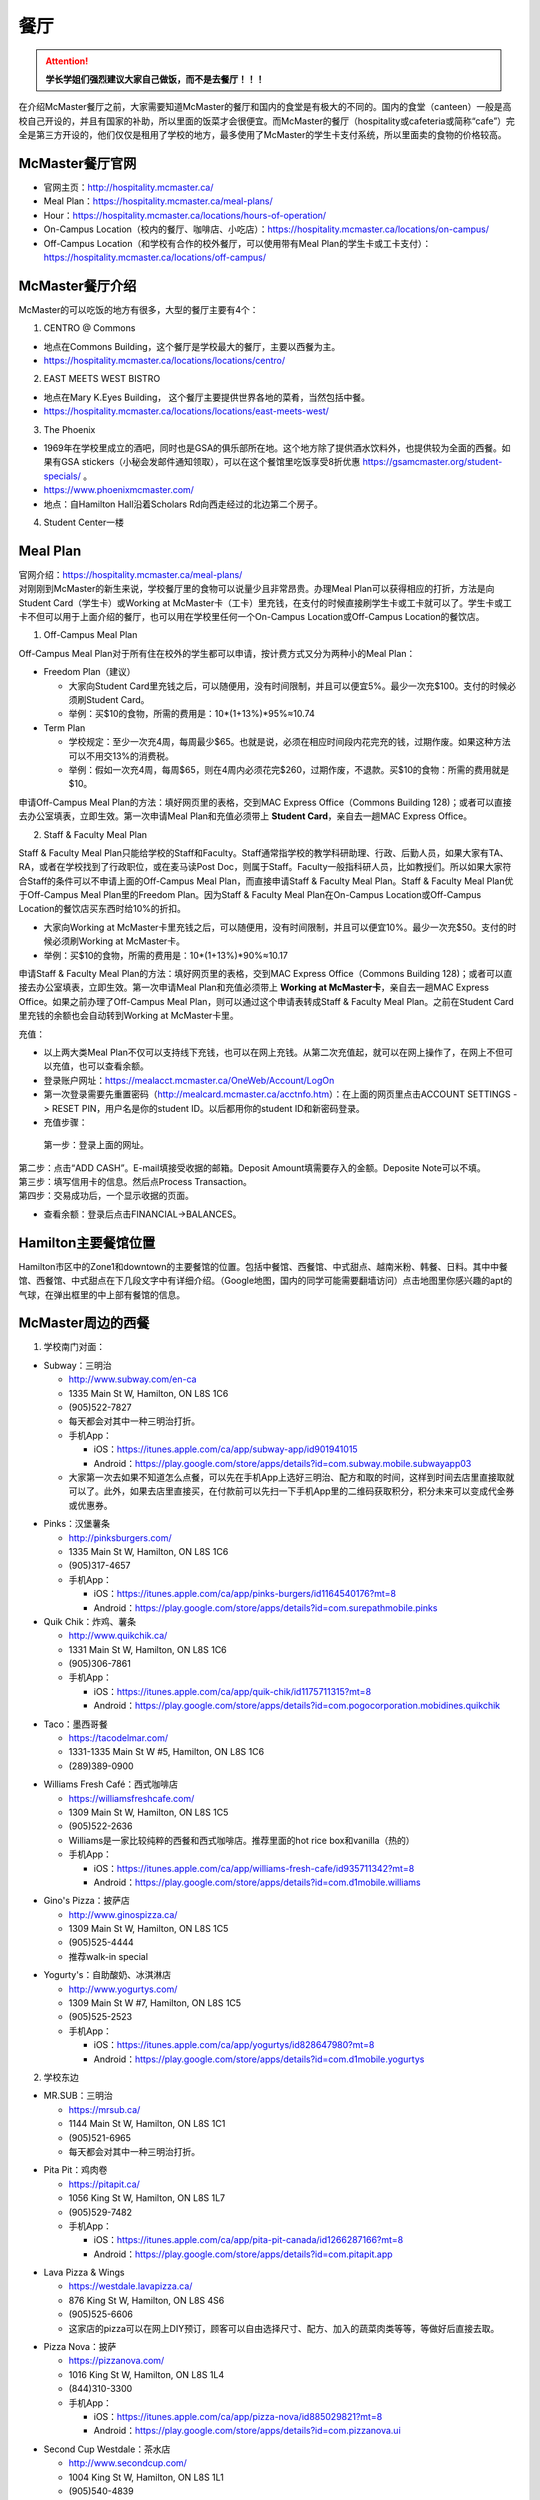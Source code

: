 ﻿餐厅
===========================
.. attention::
   **学长学姐们强烈建议大家自己做饭，而不是去餐厅！！！**

在介绍McMaster餐厅之前，大家需要知道McMaster的餐厅和国内的食堂是有极大的不同的。国内的食堂（canteen）一般是高校自己开设的，并且有国家的补助，所以里面的饭菜才会很便宜。而McMaster的餐厅（hospitality或cafeteria或简称“cafe”）完全是第三方开设的，他们仅仅是租用了学校的地方，最多使用了McMaster的学生卡支付系统，所以里面卖的食物的价格较高。

McMaster餐厅官网
-----------------------------------------
- 官网主页：http://hospitality.mcmaster.ca/
- Meal Plan：https://hospitality.mcmaster.ca/meal-plans/
- Hour：https://hospitality.mcmaster.ca/locations/hours-of-operation/
- On-Campus Location（校内的餐厅、咖啡店、小吃店）：https://hospitality.mcmaster.ca/locations/on-campus/
- Off-Campus Location（和学校有合作的校外餐厅，可以使用带有Meal Plan的学生卡或工卡支付）：https://hospitality.mcmaster.ca/locations/off-campus/

McMaster餐厅介绍
--------------------------------------------
McMaster的可以吃饭的地方有很多，大型的餐厅主要有4个：

1. CENTRO @ Commons

- 地点在Commons Building，这个餐厅是学校最大的餐厅，主要以西餐为主。
- https://hospitality.mcmaster.ca/locations/locations/centro/

2. EAST MEETS WEST BISTRO

- 地点在Mary K.Eyes Building， 这个餐厅主要提供世界各地的菜肴，当然包括中餐。
- https://hospitality.mcmaster.ca/locations/locations/east-meets-west/

3. The Phoenix

.. image:: /resource/CanTing/CanTingLogos/Phoenix.png
   :align: center
   :height: 75

- 1969年在学校里成立的酒吧，同时也是GSA的俱乐部所在地。这个地方除了提供酒水饮料外，也提供较为全面的西餐。如果有GSA stickers（小秘会发邮件通知领取），可以在这个餐馆里吃饭享受8折优惠 https://gsamcmaster.org/student-specials/ 。
- https://www.phoenixmcmaster.com/
- 地点：自Hamilton Hall沿着Scholars Rd向西走经过的北边第二个房子。

4. Student Center一楼

Meal Plan
-------------------------------------
| 官网介绍：https://hospitality.mcmaster.ca/meal-plans/
| 对刚刚到McMaster的新生来说，学校餐厅里的食物可以说量少且非常昂贵。办理Meal Plan可以获得相应的打折，方法是向Student Card（学生卡）或Working at McMaster卡（工卡）里充钱，在支付的时候直接刷学生卡或工卡就可以了。学生卡或工卡不但可以用于上面介绍的餐厅，也可以用在学校里任何一个On-Campus Location或Off-Campus Location的餐饮店。

1. Off-Campus Meal Plan

.. image:: resource/CanTing/OffCampusMealPlan.png
   :align: center
   :width: 1200

Off-Campus Meal Plan对于所有住在校外的学生都可以申请，按计费方式又分为两种小的Meal Plan：

- Freedom Plan（建议）

  - 大家向Student Card里充钱之后，可以随便用，没有时间限制，并且可以便宜5%。最少一次充$100。支付的时候必须刷Student Card。
  - 举例：买$10的食物，所需的费用是：10*(1+13%)*95%≈10.74

- Term Plan

  - 学校规定：至少一次充4周，每周最少$65。也就是说，必须在相应时间段内花完充的钱，过期作废。如果这种方法可以不用交13%的消费税。
  - 举例：假如一次充4周，每周$65，则在4周内必须花完$260，过期作废，不退款。买$10的食物：所需的费用就是$10。

申请Off-Campus Meal Plan的方法：填好网页里的表格，交到MAC Express Office（Commons Building 128)；或者可以直接去办公室填表，立即生效。第一次申请Meal Plan和充值必须带上 **Student Card**，亲自去一趟MAC Express Office。

2. Staff & Faculty Meal Plan

.. image:: resource/CanTing/StaffFacultyMealPlan.png
   :align: center
   :width: 1200

Staff & Faculty Meal Plan只能给学校的Staff和Faculty。Staff通常指学校的教学科研助理、行政、后勤人员，如果大家有TA、RA，或者在学校找到了行政职位，或在麦马读Post Doc，则属于Staff。Faculty一般指科研人员，比如教授们。所以如果大家符合Staff的条件可以不申请上面的Off-Campus Meal Plan，而直接申请Staff & Faculty Meal Plan。Staff & Faculty Meal Plan优于Off-Campus Meal Plan里的Freedom Plan。因为Staff & Faculty Meal Plan在On-Campus Location或Off-Campus Location的餐饮店买东西时给10%的折扣。

- 大家向Working at McMaster卡里充钱之后，可以随便用，没有时间限制，并且可以便宜10%。最少一次充$50。支付的时候必须刷Working at McMaster卡。
- 举例：买$10的食物，所需的费用是：10*(1+13%)*90%≈10.17

申请Staff & Faculty Meal Plan的方法：填好网页里的表格，交到MAC Express Office（Commons Building 128)；或者可以直接去办公室填表，立即生效。第一次申请Meal Plan和充值必须带上 **Working at McMaster卡**，亲自去一趟MAC Express Office。如果之前办理了Off-Campus Meal Plan，则可以通过这个申请表转成Staff & Faculty Meal Plan。之前在Student Card里充钱的余额也会自动转到Working at McMaster卡里。

充值：

- 以上两大类Meal Plan不仅可以支持线下充钱，也可以在网上充钱。从第二次充值起，就可以在网上操作了，在网上不但可以充值，也可以查看余额。
- 登录账户网址：https://mealacct.mcmaster.ca/OneWeb/Account/LogOn
- 第一次登录需要先重置密码（http://mealcard.mcmaster.ca/acctnfo.htm）：在上面的网页里点击ACCOUNT SETTINGS -> RESET PIN，用户名是你的student ID。以后都用你的student ID和新密码登录。
- 充值步骤：

 | 第一步：登录上面的网址。

.. image:: resource/CanTing/MealPlan_ChongZhi_01.png
   :align: center
   :width: 1200

| 第二步：点击“ADD CASH”。E-mail填接受收据的邮箱。Deposit Amount填需要存入的金额。Deposite Note可以不填。

.. image:: resource/CanTing/MealPlan_ChongZhi_02.png
   :align: center
   :width: 1200

| 第三步：填写信用卡的信息。然后点Process Transaction。

.. image:: resource/CanTing/MealPlan_ChongZhi_03.png
   :align: center
   :width: 1200

| 第四步：交易成功后，一个显示收据的页面。

.. image:: resource/CanTing/MealPlan_ChongZhi_04.png
   :align: center
   :width: 1200

- 查看余额：登录后点击FINANCIAL->BALANCES。

Hamilton主要餐馆位置
-----------------------------------------
Hamilton市区中的Zone1和downtown的主要餐馆的位置。包括中餐馆、西餐馆、中式甜点、越南米粉、韩餐、日料。其中中餐馆、西餐馆、中式甜点在下几段文字中有详细介绍。（Google地图，国内的同学可能需要翻墙访问）点击地图里你感兴趣的apt的气球，在弹出框里的中上部有餐馆的信息。

.. raw:: html

    <div align="center">
      <iframe src="https://www.google.com/maps/d/u/0/embed?mid=1CQZMOPE5tx-XQyh5NXjLm3VuZWdknPlM" width="640" height="480"></iframe>
    </div>

McMaster周边的西餐
-----------------------------------------
1. 学校南门对面：

- Subway：三明治

  - http://www.subway.com/en-ca
  - 1335 Main St W, Hamilton, ON L8S 1C6
  - (905)522-7827
  - 每天都会对其中一种三明治打折。
  - 手机App：

    - iOS：https://itunes.apple.com/ca/app/subway-app/id901941015
    - Android：https://play.google.com/store/apps/details?id=com.subway.mobile.subwayapp03
  - 大家第一次去如果不知道怎么点餐，可以先在手机App上选好三明治、配方和取的时间，这样到时间去店里直接取就可以了。此外，如果去店里直接买，在付款前可以先扫一下手机App里的二维码获取积分，积分未来可以变成代金券或优惠券。

.. image:: /resource/CanTing/CanTingLogos/Subway.png
   :align: center
   :height: 75

- Pinks：汉堡薯条

  - http://pinksburgers.com/
  - 1335 Main St W, Hamilton, ON L8S 1C6
  - (905)317-4657
  - 手机App：

    - iOS：https://itunes.apple.com/ca/app/pinks-burgers/id1164540176?mt=8
    - Android：https://play.google.com/store/apps/details?id=com.surepathmobile.pinks

- Quik Chik：炸鸡、薯条

  - http://www.quikchik.ca/
  - 1331 Main St W, Hamilton, ON L8S 1C6
  - (905)306-7861
  - 手机App：

    - iOS：https://itunes.apple.com/ca/app/quik-chik/id1175711315?mt=8
    - Android：https://play.google.com/store/apps/details?id=com.pogocorporation.mobidines.quikchik

.. image:: /resource/CanTing/CanTingLogos/QuikChik.png
   :align: center
   :height: 75
  
- Taco：墨西哥餐

  - https://tacodelmar.com/
  - 1331-1335 Main St W #5, Hamilton, ON L8S 1C6
  - (289)389-0900

.. image:: /resource/CanTing/CanTingLogos/Taco.jpg
   :align: center
   :height: 75

- Williams Fresh Café：西式咖啡店

  - https://williamsfreshcafe.com/
  - 1309 Main St W, Hamilton, ON L8S 1C5
  - (905)522-2636
  - Williams是一家比较纯粹的西餐和西式咖啡店。推荐里面的hot rice box和vanilla（热的）
  - 手机App：

    - iOS：https://itunes.apple.com/ca/app/williams-fresh-cafe/id935711342?mt=8
    - Android：https://play.google.com/store/apps/details?id=com.d1mobile.williams

.. image:: /resource/CanTing/CanTingLogos/Williams.png
   :align: center
   :height: 75

- Gino's Pizza：披萨店

  - http://www.ginospizza.ca/
  - 1309 Main St W, Hamilton, ON L8S 1C5
  - (905)525-4444
  - 推荐walk-in special

.. image:: /resource/CanTing/CanTingLogos/Gino's.png
   :align: center
   :height: 75

- Yogurty's：自助酸奶、冰淇淋店

  - http://www.yogurtys.com/
  - 1309 Main St W #7, Hamilton, ON L8S 1C5
  - (905)525-2523
  - 手机App：

    - iOS：https://itunes.apple.com/ca/app/yogurtys/id828647980?mt=8
    - Android：https://play.google.com/store/apps/details?id=com.d1mobile.yogurtys

.. image:: /resource/CanTing/CanTingLogos/Yogurty.png
   :align: center
   :height: 75

2. 学校东边

- MR.SUB：三明治

  - https://mrsub.ca/
  - 1144 Main St W, Hamilton, ON L8S 1C1
  - (905)521-6965
  - 每天都会对其中一种三明治打折。

.. image:: /resource/CanTing/CanTingLogos/MR.SUB.png
   :align: center
   :height: 75

- Pita Pit：鸡肉卷

  - https://pitapit.ca/
  - 1056 King St W, Hamilton, ON L8S 1L7
  - (905)529-7482
  - 手机App：

    - iOS：https://itunes.apple.com/ca/app/pita-pit-canada/id1266287166?mt=8
    - Android：https://play.google.com/store/apps/details?id=com.pitapit.app

.. image:: /resource/CanTing/CanTingLogos/Pita.png
   :align: center
   :height: 75

- Lava Pizza & Wings

  - https://westdale.lavapizza.ca/
  - 876 King St W, Hamilton, ON L8S 4S6
  - (905)525-6606
  - 这家店的pizza可以在网上DIY预订，顾客可以自由选择尺寸、配方、加入的蔬菜肉类等等，等做好后直接去取。

.. image:: /resource/CanTing/CanTingLogos/Lava.png
   :align: center
   :height: 75

- Pizza Nova：披萨

  - https://pizzanova.com/
  - 1016 King St W, Hamilton, ON L8S 1L4
  - (844)310-3300
  - 手机App：

    - iOS：https://itunes.apple.com/ca/app/pizza-nova/id885029821?mt=8
    - Android：https://play.google.com/store/apps/details?id=com.pizzanova.ui

.. image:: /resource/CanTing/CanTingLogos/PizzaNova.png
   :align: center
   :height: 75

- Second Cup Westdale：茶水店

  - http://www.secondcup.com/
  - 1004 King St W, Hamilton, ON L8S 1L1
  - (905)540-4839
  - 这是一家专门的茶水店，里面供应各种茶水、咖啡、零食等等。不限制用餐时间。大家可以在这里讨论学习、作业、工作、业务等等。
  - 手机App：

    - iOS：https://itunes.apple.com/ca/app/second-cup-coffee-co/id985820057?mt=8
    - Android：https://play.google.com/store/apps/details?id=com.secondcup.mobile

.. image:: /resource/CanTing/CanTingLogos/SecondCup.webp
   :align: center
   :height: 75

- TCBY：特色冰淇淋店

  - http://tcbycanada.com/
  - 1059 King St W, Hamilton, ON L8S 1L6
  - (905)572-6866
  - 手机App：

    - iOS：https://itunes.apple.com/us/app/tcby/id1222063860?mt=8
    - Android：https://play.google.com/store/apps/details?id=com.tcby.tcby.android.app

.. image:: /resource/CanTing/CanTingLogos/TCBY.webp
   :align: center
   :height: 75

3. 学校西边

- Maple Leaf Pancake House：煎饼、烤肠、炸土豆

  - 1520 Main St W, Hamilton, ON L8S 1C8
  - (905)522-4995

- Tally Ho Restaurants：汉堡薯条

  - https://www.facebook.com/pages/Tally-Ho-Restaurants/114415425271942
  - 1536 Main St W, Hamilton, ON L8S 1E4
  - (905)529-6043

- Boston Pizza：披萨（高档）、汉堡薯条、酒吧

  - https://bostonpizza.com/en/index.html
  - 1563 Main St W, Hamilton, ON L8S 1E6
  - (905)777-1919
  - Groupon App里可以搜到它的优惠券。
  - 手机App：

    - iOS：https://itunes.apple.com/ca/app/boston-pizza/id904724935?mt=8
    - Android：https://play.google.com/store/apps/details?id=com.bostonpizza.bostonpizza

.. image:: /resource/CanTing/CanTingLogos/Boston.png
   :align: center
   :height: 75

- Wendy's：汉堡薯条

  - https://www.wendys.com/
  - 1585 Main St W, Hamilton, ON L8S 1E6
  - (905)527-1464
  - 手机App：

    - iOS：https://itunes.apple.com/us/app/wendys/id540518599?mt=8
    - Android：https://play.google.com/store/apps/details?id=com.wendys.nutritiontool

.. image:: /resource/CanTing/CanTingLogos/Wendy.jpg
   :align: center
   :height: 75

- Popeyes Louisiana Kitchen：炸鸡、薯条

  - http://popeyeschicken.ca/
  - https://www.ubereats.com/hamilton/food-delivery/popeyes-louisiana-kitchen-main-st/JghticQNREKy0aAWOAUj8Q/
  - 1711 Main St W, Hamilton, ON L8S 1G5
  - (905)528-2222

.. image:: /resource/CanTing/CanTingLogos/Popeyes.png
   :align: center
   :height: 75

- Baskin Robbins & Kernels Popcorn：特色冰淇淋店

  - http://www.baskinrobbins.ca/
  - 1685 Main St W, Hamilton, ON L8S 1G5
  - (905)528-4300

.. image:: /resource/CanTing/CanTingLogos/Baskin.jpg
   :align: center
   :height: 75

- Little Caesars Pizza

  - https://littlecaesars.ca/en-ca/
  - 1685 Main St W Unit 180, Hamilton, ON L8S 1G5
  - (905)527-4884
  - 手机App：

    - iOS：https://apps.apple.com/ca/app/little-caesars/id1436068134
    - Android：https://play.google.com/store/apps/details?id=com.littlecaesars

.. image:: /resource/CanTing/CanTingLogos/LittleCaesars.jpg
   :align: center
   :height: 75

4. Tim Hortons

.. image:: /resource/CanTing/CanTingLogos/TimHortons.jpg
   :align: center
   :height: 75

| Canada本土的咖啡甜点店。第一家Tim Hortons就成立于Hamilton。它主要供应：咖啡、茶、甜点、早餐等食物。
| http://www.timhortons.com/ca/en/index.php

- 咖啡

  - http://www.timhortons.com/ca/en/menu/coffee.php
  - 主要有三种：Original Blend、Dark Roast Coffee、Decaf Coffee
  - 一般喝以上原味的咖啡太苦，所以在购买的时候要跟服务员说需要cream和sugar，还可以说需要double或triple cream and sugar。

- 茶

  - http://www.timhortons.com/ca/en/menu/tea.php
  - 主要有两种：Steeped Tea、Specialty Tea
  - Steeped Tea就是店员已经冲好的茶水。
  - Specialty Tea就是各种茶包，买的时候要在杯子里泡一会再喝。Specialty Tea一共有10种，比较推荐的是Green Tea（绿茶）和Orange Pekoe（锡兰红茶）。按照当地人的习惯通常需要加cream和sugar，变成奶茶来喝。

- 热饮

  - http://www.timhortons.com/ca/en/menu/hot-beverages.php
  - 比较推荐：French Vanilla（法国香草）、White Hot Chocolate（热白巧克力）
  - 它们都非常非常甜。

- 冷饮

  - http://www.timhortons.com/ca/en/menu/cold-beverages.php
  - 其中Iced Capp是比较受欢迎的。

- 其它还有各种甜点、鸡肉卷、汉堡、三明治、薯饼等等。可以在官网上的menu里查到。也可以使用App查询：“Tim Hortons”。如下图所示。一般小的Tim Hortons店里只有甜点。

  - iOS：https://itunes.apple.com/ca/app/tim-hortons/id1143883086?mt=8
  - Android：https://play.google.com/store/apps/details?id=digital.rbi.timhortons

.. image:: /resource/CanTing/CanTing_Tim_App.png
   :align: center
   :scale: 25%

- 优惠：买7送1。就是购买7杯饮料，可以免费送一杯。https://www.timhortons.com/timsrewards/ 。大家下载App后。注册账户，然后店里付款前扫一下App里的二维码就可以了。

- 地点：

  - McMaster Student Center一楼
  - McMaster东边：951 King St W, Hamilton, ON L8S 1K9
  - McMaster南边：1445 Main St W, Hamilton, ON L8S 1C8
  - McMaster西边：1554 Main St W, Hamilton, ON L8S 1E5
  - 历史上第一家成立的Tim Hortons：65 Ottawa St N, Hamilton, ON L8H 3Y9
- DIY

  - 虽然一杯咖啡只要$1~2，但依然有更为省钱的方法。Tim Hortons在Amazon上有网店，里面卖几乎所有的咖啡、热饮等等。如果大家经常喝，可以一次性买一大桶，回来自己冲泡。一大桶咖啡不会超过20刀，一大桶热饮不会超过10刀。足够冲泡几十杯，喝很长时间。
  - Amazon网店链接：https://www.amazon.ca/s?k=Tim+Hortons

Hamilton其它地方的西餐
---------------------------------------------
- McDonald's（麦当劳）

  - https://www.mcdonalds.com/ca/en-ca.html
  - 50 Dundurn St S, Hamilton, ON L8P 4W3
  - (905)577-1027
  - 手机App“My McD's”：
  
    - iOS：https://itunes.apple.com/ca/app/my-mcds/id375695000?mt=8
    - Android：https://play.google.com/store/apps/details?id=com.mcdonalds.superapp
  - 麦当劳24小时营业。
  - 优惠券（如果有强烈建议使用）

    - 一种是digital mailer coupons，这种优惠券通常每个term开学之后的那一两个月有效。下载地址：https://www4.mcdonalds.ca/coupons/ 。优惠券的使用：打开链接选择省份后，打印coupons（放在手机里也行），到麦当劳店里后可以在自助点餐亭里扫条形码，或手动输入即可。
    - 还有一种mobile App优惠券，麦当劳会对某几种食物打折，一般有效期只有一周。大家可以下载App之后查看。
  - 点餐方式：

    - Front Table：就是最传统的方式，在服务台跟服务员说。如果大家刚来，不知道菜单上有哪些食物，甚至不知道怎么表达，在服务台点餐可能会花较多的时间，甚至不能买到想要的食物。比较推荐大家用下面两种方式。
    - Kiosk：在自助点餐亭点餐。这个最推荐的。麦当劳店里的自助点餐亭里有所有食物菜单及其图片。大家可以慢慢得看，一个一个选。付款后，打印的发票上有号码，如果所点食物准备完毕，服务员会叫号。
    - Mobile Ordering：用麦当劳的手机App点餐，可以选好哪个麦当劳的营业点，在线支付。到营业点里取。（这个就相当于在手机上点餐付款，但必须本人到店里和前台服务员确认后，店员才会开始准备食物）

.. image:: /resource/CanTing/CanTingLogos/McDonald.png
   :align: center
   :height: 75

- KFC（肯德基）

  - https://www.kfc.ca/store/119-osler-dr-hamilton
  - 119 Osler Dr, Dundas, ON L9H 6X4
  - (289)919-2542
  - 肯德基不是24小时营业，一般上午11点才开门，晚上九十点就关了，大家在Google地图上查好营业时间。
  - 优惠券：http://www.kfc.ca/coupons

.. image:: /resource/CanTing/CanTingLogos/KFC.png
   :align: center
   :height: 75

Hamilton 中餐馆
----------------------------------
1. 学校周边：

- The Arch Noodle House（校门口）：点菜制

  - 1309 Main St W, Hamilton, ON L8S 1C5
  - 18年秋季，在学校南门对面新开了一家拉面馆。

- Mr. Gao（高老庄）：点菜制，外卖

  - http://www.gaolaozhuang.ca
  - 1561 Main Street West Hamilton, ON L8S 1E6
  - (289)309-1363
  - 可以使用现金或debit卡（多付几十分）。

.. image:: /resource/CanTing/CanTingLogos/Gao.png
   :align: center
   :height: 75

- Dragon Court Restaurant（龙庭）：点菜制，外卖

  - http://www.westdaledragoncourt.com
  - 988 King Street W. Hamilton, ON L8S 1L1
  - (905)522-1999
  - 可以使用现金、debit卡、信用卡。

.. image:: /resource/CanTing/CanTingLogos/Dragon.jpg
   :align: center
   :height: 75

- South China（华南）：外卖

  - http://southchina.chinesemenu.com/
  - 1223 Main St W, Hamilton, ON L8S
  - (905)528-8474

2. 市中心（Downtown）：

- LiuLiu Hot Pot（老乡四川）：自助火锅

  - https://www.facebook.com/liuliuhotpot
  - 11 Walnut St S, Hamilton, ON L8N 2K8
  - (905)581-0354
  - 周一周二不营业。可以使用现金或debit卡。这个火锅店附带KTV。

.. image:: /resource/CanTing/CanTingLogos/LiuLiu.png
   :align: center
   :height: 75

- Spicy Palace（马路边边）

  - https://www.facebook.com/malubianbianmalatang/
  - 212 King St E, Hamilton, ON L8N 1B5

.. image:: /resource/CanTing/CanTingLogos/SpicyPalace.jpg
   :align: center
   :height: 75

- Sparkle Northern Chinese Cuisine（美食美客）：点菜制，外卖

  - http://www.sparklenorthernchinese.com/
  - 165 King St. East, Hamilton
  - (905)529-2226

- Jan Bingo（煎饼果子）

  - https://goo.gl/maps/F9nQd3Yr9Ak
  - 2 King St W, Hamilton, ON L8P 1A1 （在Jackson Square C-24号店铺）

- Szechuan Noodle Bowl Restaurant（顺椿原）：点菜制

  - https://www.shunchunyuan.com/
  - 117 King St E, Hamilton, ON L8N 1A9
  - (905)522-8886
  - 微信公众号：顺椿原

- Sunrise Restaurant（马队长牛肉拉面）：点菜制

  - http://www.sunriseday.com/
  - 242 King St W, Hamilton, ON L8P 1A9
  - (905)522-6351

- Noodle Me（味道拉面）：点菜制

  - https://www.facebook.com/noodlemerestaurant
  - 1 Wilson St #7, Hamilton, ON L8R 1C4
  - (905)540-1166

.. image:: /resource/CanTing/CanTingLogos/NoodleMe.jpg
   :align: center
   :height: 75

- Saigon House Restaurant（西贡屋）：自助烧烤

  - http://www.saigonhouse.ca/index.html
  - 27 John St S, Hamilton, ON L8N 2B7
  - (905)521-8880

- Great Red Peppers（红海椒）：点菜制

  - 60 James St N, Hamilton, ON L8R 2K1
  - (905)523-4888

- O'Neko Hotpot & Ramen（海捞）：自助火锅
 
  - https://www.facebook.com/pages/Oneko-Hot-Pot/610269105715666
  - 129 King St. E., Hamilton, ON
  - 只能使用现金。

- Chicken Zone Chinese Cuisine（爱至味黄焖鸡米饭）

  - https://chickenzonechinesecuisine.business.site/
  - 25 Main St W unit 103, Hamilton, ON L8P 1H1
  - (905)523-6666

- Grand Leisure Gastro House（盛宴国际）：点菜制

  - https://www.facebook.com/GrandLeisureGastroHouse/
  -	16 Jarvis St, Hamilton, ON L8R 1M2 
  - (905)522-9888
  - 这家店的饮食已经不是它主要业务了，仅仅算是小吃。它主要运营KTV。

.. image:: /resource/CanTing/CanTingLogos/GrandLeisure.png
   :align: center
   :height: 75

- 8090 TEAHOUSE：点菜制，外卖

  - http://www.teahouse8090.com/
  - 149 King St E, Hamilton, ON L8N 1B1
  - (905)525-8788

- FoodFun：外卖

  - http://www.foodfun.ca/
  - 139 King St E, Hamilton, ON L8N 1B1
  - (289)389-8688
  - 手机App：

    - iOS：https://itunes.apple.com/app/id1222977577?mt=8
    - Android：https://play.google.com/store/apps/details?id=com.foodfun.foodfun

.. image:: /resource/CanTing/CanTingLogos/FoodFun.webp
   :align: center
   :height: 75

- Forbidden City Chinese Restaurant：外卖，点菜制

  - https://www.forbidden-city-chinese.com/
  - 273 King St E, Hamilton, ON L8N 1B9
  - (905)528-5945

3. 山上（Mountain）：

- Mandarin：中餐自助

  - https://mandarinrestaurant.com/
  - 1508 Upper James St, Hamilton, Ontario L9B 1K3
  - (905)383-6000
  - 可以使用现金、debit卡、信用卡。

.. image:: /resource/CanTing/CanTingLogos/Mandarin.png
   :align: center
   :height: 75

4. 其它：https://cn.tripadvisor.com/Restaurants-g154990-Hamilton_Ontario.html

Hamilton 中式甜点
-----------------------------------------
1. 学校周边

- CoCo Fresh Tea & Juice（Coco奶茶）

  - https://cocofreshtea.ca/
  - 1548 Main St W, Hamilton, ON L8S 1E5
  - (289)396-0888

.. image:: /resource/CanTing/CanTingLogos/CoCo.jpg
   :align: center
   :height: 75

- OneZo Tapioca（丸作）

  - https://www.onezotapioca.com/
  - 1045 King St W Unit 1, Hamilton, ON L8S 1L6
  - (289)246-9226

.. image:: /resource/CanTing/CanTingLogos/OneZo.webp
   :align: center
   :height: 75

- The Alley

  - https://www.the-alley.ca/
  - 1050 King St W Unit 5, Hamilton, ON L8S 1L5
  - (905)522-5300

- Sakura Tea | 樱花茶

  - 1064 Main St W, Hamilton, ON L8S 1B3

2. Hamilton市中心

- Sugar Marmalade（糖记）

  - http://www.sugarmarmalade.com/
  - 65 King St E, Hamilton, ON L8N 1A5
  - (905)527-9699

.. image:: /resource/CanTing/CanTingLogos/SugarMarmalade.jpg
   :align: center
   :height: 75

- Hui Lau Shan Mango + Drinkable Desserts（许留山）

  - https://www.hkhls.com/en/
  - 35 King St E, Hamilton, ON L8N 4A9
  - (289)389-0597

.. image:: /resource/CanTing/CanTingLogos/HuiLauShan.jpg
   :align: center
   :height: 75

- Tea Hut

  - https://www.facebook.com/TeaHutHamilton
  - 100 Main St E #100, Hamilton, ON L8N 3W4
  - (905)521-6451

.. image:: /resource/CanTing/CanTingLogos/TeaHut.jpg
   :align: center
   :height: 75

其它城市的特色餐厅
------------------------------------------------
大多伦多地区中餐厅汇总：https://kb.51.ca/item/list ，或地图模式：https://kb.51.ca/item/map

Toronto：

- Little Sheep Mongolian Hot Pot（小肥羊）：自助火锅

  - https://www.littlesheephotpot.com/location/toronto-downtown-on
  - 421 Dundas St W, Toronto, ON M5T 2W4
  - (416)792-8885
  - 可以用微信或者支付宝支付。

- Morals Village Hot Pot（德庄）：自助火锅

  - http://cqdz.ca/zh/home-5/
  - 436 Dundas Street West, Toronto, ON, M5T 1G7
  - (647)352-7588

- Dagu Rice Noodles Downtown（大鼓米线）

  - http://daguricenoodle.ca/ （官网上有多伦多周边城市的分店的地址）
  - 115 Dundas St W, Toronto, ON M6K 1T7
  - (416)901-9208

- Crown Price Fine Dining and Banquet（紫京盛宴）

  - http://www.crown-prince.ca/english/index.asp
  - 3600 Victoria Park Ave, North York, ON M2H 3B2
  - (416)490-8893
  - 粤菜、早茶

Mississauga：

- Little Sheep Mongolian Hot Pot（小肥羊）：自助火锅

  - https://www.littlesheephotpot.com/location/mississauga-on
  - 1100 Burnhamthorpe Rd W #17, Mississauga, ON L5C 4E9
  - (905)232-7775
  - 可以用微信或者支付宝支付。

- Morals Village Hot Pot（德庄）：自助火锅

  - http://cqdz.ca/zh/home-5/
  - Unit 2, 1177 Central Pkwy W, Mississauga, ON L5C 4P3
  - (905)276-6768

- Bashu Sichuan Cuisine（巴蜀人家）

  - http://bashuonline.com/index.htm
  - 4559 Hurontario Street #7, Mississauga, ON L4Z 3X3
  - (905)568-9988
  - 非常地道的川菜，很辣，但是很好吃。

- Red Lotus Restaurant（满江红）

  - 1177 Central Pkwy W, Mississauga, ON L5C 4P3
  - (905)896-8828
  - 川菜。

- Foodie North（北食客）

  - http://foodienorth.com/
  - 325 Central Pkwy W #2&4, Mississauga, ON L5B 3X9
  - (905)277-8989
  - 鲁菜以及北方菜。推荐鱼头泡饼，北京烤鸭

- Silk Road Restaurant（丝绸之路）

  - http://www.thesilkroad.ca/
  - 1852 Dundas St E, Mississauga, ON L4X 1L9
  - (905)279-9444
  - 西北菜。推荐大盘鸡、烤羊肉串儿等。

- Emerald Chinese Restaurant（康翠酒楼）

  - http://www.emeraldchineserestaurant.com/
  - 30 Eglinton Ave W, Mississauga, ON L5R 3E7
  - (905)890-9338
  - 广式早茶。

- Long Zu BBQ（龙族烧烤）

  - 888 Dundas Street East A2, Mississauga, ON L4Y 4G6
  - (905)803-9333

自己动手做西餐
--------------------------------------------
| 如果大家不知道如何做西餐，例如：有哪些西餐、需要购买哪些材料和调料、如果制作等等。可以使用Goodfood的全套服务。
| 官网：https://www.makegoodfood.ca/en/home
| 价格：https://www.makegoodfood.ca/en/pricing
| 这个网站每天会列举一些西餐的餐单，如果购买了它的服务，它会把所有的食材全部准备好，并且附上完整的制作教程，然后送到你家。大家多试几次基本就会啦。

外卖送餐服务
--------------------------------------------------------------
加拿大也有像国内“美团”、“饿了吗”类似的外卖送餐服务。除了饭店、快餐店官网上的送餐服务外， 第三方的外卖送餐服务在市内的费用大概在$5以内。

1. Uber Eats

.. image:: /resource/CanTing/CanTingLogos/UberEats.svg
   :align: center
   :height: 75

- 官网：https://www.ubereats.com/en-CA/
- 手机App：

  - iOS：https://apps.apple.com/us/app/uber/id1058959277
  - Android：https://play.google.com/store/apps/details?id=com.ubercab.eats

2. DoorDash

.. image:: /resource/CanTing/CanTingLogos/DoorDash.png
   :align: center
   :height: 75

- 官网：https://www.doordash.com/
- 手机App：

  - iOS：https://apps.apple.com/app/id719972451?mt=8
  - Android：https://play.google.com/store/apps/details?id=com.dd.doordash&hl=en_CA

3. Food Hwy（小红车外卖）

.. image:: /resource/CanTing/CanTingLogos/FoodHwy.png
   :align: center
   :height: 75

- 官网：https://www.foodhwy.com/
- 手机App：

  - iOS：https://apps.apple.com/ca/app/foodhwy-%E9%A3%9F%E9%80%9F%E5%A4%96%E5%8D%96/id1063806270
  - Android：https://play.google.com/store/apps/details?id=com.foodhwy.foodhwy

4. CMEOW（馋猫）

.. image:: /resource/CanTing/CanTingLogos/CMEOW.png
   :align: center
   :height: 75

- 官网：https://cmeow.com/
- 手机App：

  - iOS：https://apps.apple.com/us/app/%E9%A6%8B%E7%8C%AB%E7%94%9F%E6%B4%BB/id888553991
  - Android：https://play.google.com/store/apps/details?id=ca.chanmao.app

5. Fantuan（饭团）

.. image:: /resource/CanTing/CanTingLogos/Fantuan.png
   :align: center
   :height: 75

- 官网：https://www.fantuan.ca/zh/
- 手机App：

  - iOS：https://apps.apple.com/app/apple-store/id1218697769?mt=8
  - Android：https://play.google.com/store/apps/details?id=com.ca.fantuan.customer

经验之谈
-----------------------------------
- 强烈建议大家自己做饭，原因主要有：校内外的餐厅和甜点店主要以西餐为主，一般从中国来的学生吃不惯，量少且贵。
- 花费：从以往的经验来看，如果坚持自己做饭，每月的饮食类的花费大多在$200~$300左右。如果一直在外面买，则是$700/月，一般比这个要多得多。在学校餐厅吃，可能每天就要花掉$30左右。
- 体重问题：西餐的热值能量非常高，例如麦当劳肯德基类的垃圾食品，即使只吃一点，摄入的能量几乎相当于几顿中餐。很多同学来这不注意，刚来的3个月体重增长20斤比比皆是。大家引以为戒。
- 最后希望大家能锻炼出好的手艺，不至于在同学家聚餐的时候什么也不会。

注
-------------------
1) 小费：大家不管消费多少都应该按照这边的礼仪给一定的小费。一般比例为消费金额的10%。此外，很多餐馆的小费是完全被老板收走。对于这样的餐馆可以一分钱小费都不给。大家给小费之前可以问清楚。
#) 对于所有的自助餐餐馆，通常情况下，晚上的价格比中午要贵一些，周末的价格比工作日的价格要贵一些。所以工作日的中午价格最便宜，周末的晚上价格最高。大家去之前一定要在官网上查清楚，或打电话询问。很多自助餐馆的工作日仅仅指周一到周四，周五则按周末的标准计费。
#) 去亚洲餐馆吃饭，尤其是中餐馆或越南餐馆，请打电话或向其它同学询问是否可以刷卡。绝大多数亚洲餐馆都只能付现金，如果使用debit卡通常会多出几十分。少数亚洲餐馆可以刷信用卡。大家问清楚再去，以便事先准备好现金。
#) 去餐馆吃饭，最好先打电话预约一下座位。尤其是饭点的时候或集体聚餐。

.. admonition:: 本页作者
   
   - 17-CAS-赵伟
   - 14-BME-Yushan Zhang
